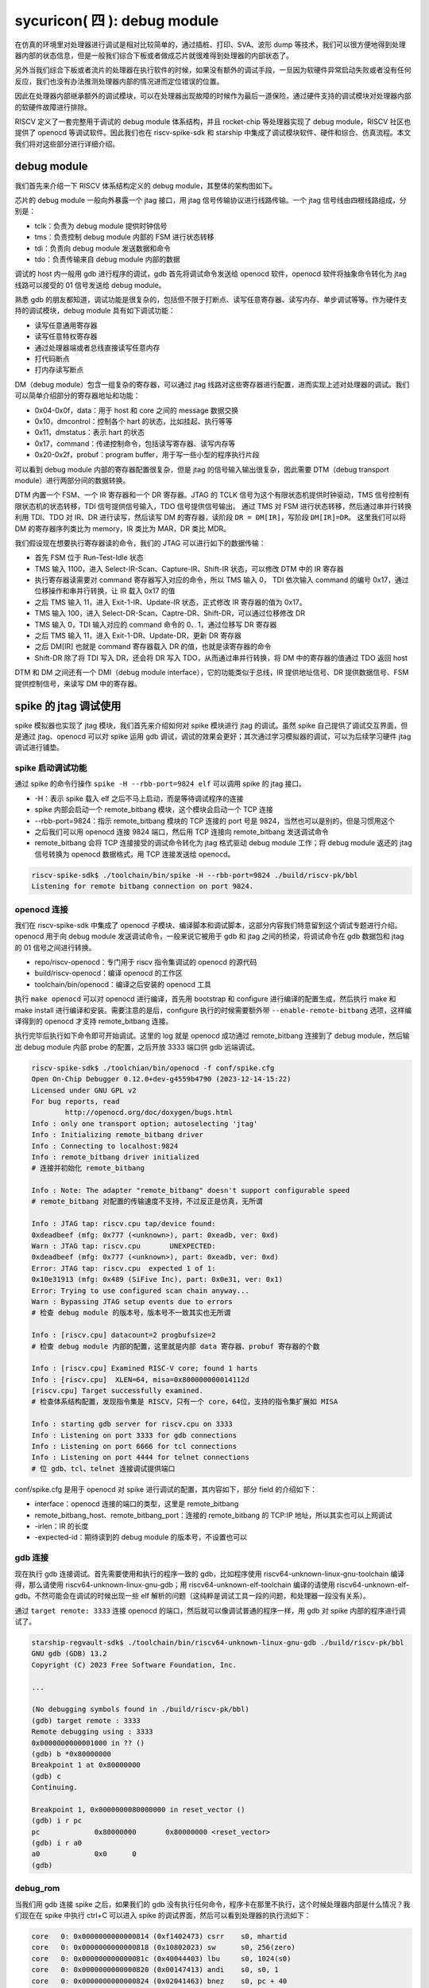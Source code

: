 sycuricon( 四 ): debug module
=======================================

在仿真的环境里对处理器进行调试是相对比较简单的，通过插桩、打印、SVA、波形 dump 等技术，我们可以很方便地得到处理器内部的状态信息，但是一般我们综合下板或者做成芯片就很难得到处理器的内部状态了。

另外当我们综合下板或者流片的处理器在执行软件的时候，如果没有额外的调试手段，一旦因为软硬件异常启动失败或者没有任何反应，我们也没有办法推测处理器内部的情况进而定位错误的位置。

因此在处理器内部继承额外的调试模块，可以在处理器出现故障的时候作为最后一道保险，通过硬件支持的调试模块对处理器内部的软硬件故障进行排除。

RISCV 定义了一套完整用于调试的 debug module 体系结构，并且 rocket-chip 等处理器实现了 debug module，RISCV 社区也提供了 openocd 等调试软件。因此我们也在 riscv-spike-sdk 和 starship 中集成了调试模块软件、硬件和综合、仿真流程。本文我们将对这些部分进行详细介绍。

debug module
~~~~~~~~~~~~~~~~~~~~~~~~~~~~~~~~~

我们首先来介绍一下 RISCV 体系结构定义的 debug module，其整体的架构图如下。

.. image:: ../_img/riscv_debug.jpg
    :scale: 100%
    :alt: arch of debug module
    :align: center

芯片的 debug module 一般向外暴露一个 jtag 接口，用 jtag 信号传输协议进行线路传输。一个 jtag 信号线由四根线路组成，分别是：

* tclk：负责为 debug module 提供时钟信号
* tms：负责控制 debug module 内部的 FSM 进行状态转移
* tdi：负责向 debug module 发送数据和命令
* tdo：负责传输来自 debug module 内部的数据

调试的 host 内一般用 gdb 进行程序的调试，gdb 首先将调试命令发送给 openocd 软件，openocd 软件将抽象命令转化为 jtag 线路可以接受的 01 信号发送给 debug module。

熟悉 gdb 的朋友都知道，调试功能是很复杂的，包括但不限于打断点、读写任意寄存器、读写内存、单步调试等等。作为硬件支持的调试模块，debug module 具有如下调试功能：

* 读写任意通用寄存器
* 读写任意特权寄存器
* 通过处理器端或者总线直接读写任意内存
* 打代码断点
* 打内存读写断点

DM（debug module）包含一组复杂的寄存器，可以通过 jtag 线路对这些寄存器进行配置，进而实现上述对处理器的调试。我们可以简单介绍部分的寄存器地址和功能：

* 0x04-0x0f，data：用于 host 和 core 之间的 message 数据交换
* 0x10，dmcontrol：控制各个 hart 的状态，比如挂起、执行等等
* 0x11，dmstatus：表示 hart 的状态
* 0x17，command：传递控制命令，包括读写寄存器、读写内存等
* 0x20-0x2f，probuf：program buffer，用于写一些小型的程序执行片段

可以看到 debug module 内部的寄存器配置很复杂，但是 jtag 的信号输入输出很复杂，因此需要 DTM（debug transport module）进行两部分间的数据转换。

DTM 内置一个 FSM、一个 IR 寄存器和一个 DR 寄存器。JTAG 的 TCLK 信号为这个有限状态机提供时钟驱动，TMS 信号控制有限状态机的状态转移，TDI 信号提供信号输入，TDO 信号提供信号输出。
通过 TMS 对 FSM 进行状态转移，然后通过串并行转换利用 TDI、TDO 对 IR、DR 进行读写，然后读写 DM 的寄存器，读阶段 ``DR = DM[IR]``，写阶段 ``DM[IR]=DR``。
这里我们可以将 DM 的寄存器序列类比为 memory，IR 类比为 MAR，DR 类比 MDR。

我们假设现在想要执行寄存器读的命令，我们的 JTAG 可以进行如下的数据传输：

* 首先 FSM 位于 Run-Test-Idle 状态
* TMS 输入 1100，进入 Select-IR-Scan、Capture-IR、Shift-IR 状态，可以修改 DTM 中的 IR 寄存器
* 执行寄存器读需要对 command 寄存器写入对应的命令，所以 TMS 输入 0， TDI 依次输入 command 的编号 0x17，通过位移操作和串并行转换，让 IR 载入 0x17 的值
* 之后 TMS 输入 11，进入 Exit-1-IR、Update-IR 状态，正式修改 IR 寄存器的值为 0x17。
* TMS 输入 100，进入 Select-DR-Scan、Captre-DR、Shift-DR，可以通过位移修改 DR
* TMS 输入 0，TDI 输入对应的 command 命令的 0、1，通过位移写 DR 寄存器
* 之后 TMS 输入 11，进入 Exit-1-DR、Update-DR，更新 DR 寄存器
* 之后 DM[IR] 也就是 command 寄存器载入 DR 的值，也就是读寄存器的命令
* Shift-DR 除了将 TDI 写入 DR，还会将 DR 写入 TDO，从而通过串并行转换，将 DM 中的寄存器的值通过 TDO 返回 host

.. image:: ../_img/debug_fsm.jpg
    :alt: state machine of jtag
    :align: center

DTM 和 DM 之间还有一个 DMI（debug module interface），它的功能类似于总线，IR 提供地址信号、DR 提供数据信号、FSM 提供控制信号，来读写 DM 中的寄存器。

spike 的 jtag 调试使用
~~~~~~~~~~~~~~~~~~~~~~~~~~~~~~~~~~~~

spike 模拟器也实现了 jtag 模块，我们首先来介绍如何对 spike 模块进行 jtag 的调试。虽然 spike 自己提供了调试交互界面，但是通过 jtag、openocd 可以对 spike 运用 gdb 调试，调试的效果会更好；其次通过学习模拟器的调试，可以为后续学习硬件 jtag 调试进行铺垫。

spike 启动调试功能
-------------------------------------

通过 spike 的命令行操作 ``spike -H --rbb-port=9824 elf`` 可以调用 spike 的 jtag 接口。

* -H：表示 spike 载入 elf 之后不马上启动，而是等待调试程序的连接
* spike 内部会启动一个 remote_bitbang 模块，这个模块会启动一个 TCP 连接
* --rbb-port=9824：指示 remote_bitbang 模块的 TCP 连接的 port 号是 9824，当然也可以是别的，但是习惯用这个
* 之后我们可以用 openocd 连接 9824 端口，然后用 TCP 连接向 remote_bitbang 发送调试命令
* remote_bitbang 会将 TCP 连接接受的调试命令转化为 jtag 格式驱动 debug module 工作；将 debug module 返还的 jtag 信号转换为 openocd 数据格式，用 TCP 连接发送给 openocd。

.. code-block:: sh

    riscv-spike-sdk$ ./toolchain/bin/spike -H --rbb-port=9824 ./build/riscv-pk/bbl
    Listening for remote bitbang connection on port 9824.

openocd 连接
-----------------------------

我们在 riscv-spike-sdk 中集成了 openocd 子模块、编译脚本和调试脚本，这部分内容我们特意留到这个调试专题进行介绍。openocd 用于向 debug module 发送调试命令，一般来说它被用于 gdb 和 jtag 之间的桥梁，将调试命令在 gdb 数据包和 jtag 的 01 信号之间进行转换。

.. remotecode:: ../_static/tmp/rss_makefile
	:url: https://github.com/sycuricon/riscv-spike-sdk/blob/69293c1662e3de3eadc4174bdfc2ca5b37e6bee4/Makefile
	:language: Makefile
	:type: github-permalink
	:lines: 53-55
	:caption: openocd 路径变量

* repo/riscv-openocd：专门用于 riscv 指令集调试的 openocd 的源代码
* build/riscv-openocd：编译 openocd 的工作区
* toolchain/bin/openocd：编译之后安装的 openocd 工具

.. remotecode:: ../_static/tmp/rss_makefile
	:url: https://github.com/sycuricon/riscv-spike-sdk/blob/69293c1662e3de3eadc4174bdfc2ca5b37e6bee4/Makefile
	:language: Makefile
	:type: github-permalink
	:lines: 191-201
	:caption: openocd 编译

执行 ``make openocd`` 可以对 openocd 进行编译，首先用 bootstrap 和 configure 进行编译的配置生成，然后执行 make 和 make install 进行编译和安装。需要注意的是后，configure 执行的时候需要额外带 ``--enable-remote-bitbang`` 选项，这样编译得到的 openocd 才支持 remote_bitbang 连接。

执行完毕后执行如下命令即可开始调试。这里的 log 就是 openocd 成功通过 remote_bitbang 连接到了 debug module，然后输出 debug module 内部 probe 的配置，之后开放 3333 端口供 gdb 远端调试。

.. code-block:: sh

    riscv-spike-sdk$ ./toolchian/bin/openocd -f conf/spike.cfg 
    Open On-Chip Debugger 0.12.0+dev-g4559b4790 (2023-12-14-15:22)
    Licensed under GNU GPL v2
    For bug reports, read
            http://openocd.org/doc/doxygen/bugs.html
    Info : only one transport option; autoselecting 'jtag'
    Info : Initializing remote_bitbang driver    
    Info : Connecting to localhost:9824
    Info : remote_bitbang driver initialized  
    # 连接并初始化 remote_bitbang

    Info : Note: The adapter "remote_bitbang" doesn't support configurable speed
    # remote_bitbang 对配置的传输速度不支持，不过反正是仿真，无所谓

    Info : JTAG tap: riscv.cpu tap/device found: 
    0xdeadbeef (mfg: 0x777 (<unknown>), part: 0xeadb, ver: 0xd)
    Warn : JTAG tap: riscv.cpu       UNEXPECTED: 
    0xdeadbeef (mfg: 0x777 (<unknown>), part: 0xeadb, ver: 0xd)
    Error: JTAG tap: riscv.cpu  expected 1 of 1: 
    0x10e31913 (mfg: 0x489 (SiFive Inc), part: 0x0e31, ver: 0x1)
    Error: Trying to use configured scan chain anyway...
    Warn : Bypassing JTAG setup events due to errors
    # 检查 debug module 的版本号，版本号不一致其实也无所谓

    Info : [riscv.cpu] datacount=2 progbufsize=2 
    # 检查 debug module 内部的配置，这里就是内部 data 寄存器、probuf 寄存器的个数

    Info : [riscv.cpu] Examined RISC-V core; found 1 harts
    Info : [riscv.cpu]  XLEN=64, misa=0x800000000014112d
    [riscv.cpu] Target successfully examined.    
    # 检查体系结构配置，发现指令集是 RISCV，只有一个 core，64位，支持的指令集扩展如 MISA
    
    Info : starting gdb server for riscv.cpu on 3333
    Info : Listening on port 3333 for gdb connections
    Info : Listening on port 6666 for tcl connections
    Info : Listening on port 4444 for telnet connections
    # 位 gdb、tcl、telnet 连接调试提供端口

conf/spike.cfg 是用于 openocd 对 spike 进行调试的配置，其内容如下，部分 field 的介绍如下：

* interface：openocd 连接的端口的类型，这里是 remote_bitbang
* remote_bitbang_host、remote_bitbang_port：连接的 remote_bitbang 的 TCP\:IP 地址，所以其实也可以上网调试
* -irlen：IR 的长度
* -expected-id：期待读到的 debug module 的版本号，不设置也可以

.. remotecode:: ../_static/tmp/debug_spike_cfg
	:url: https://github.com/sycuricon/riscv-spike-sdk/blob/69293c1662e3de3eadc4174bdfc2ca5b37e6bee4/conf/spike.cfg
	:language: text
	:type: github-permalink
	:caption: openocd 连接 spike 配置脚本

gdb 连接
--------------------------------

现在执行 gdb 连接调试。首先需要使用和执行的程序一致的 gdb，比如程序使用 riscv64-unknown-linux-gnu-toolchain 编译得，那么请使用 riscv64-unknown-linux-gnu-gdb；用 riscv64-unknown-elf-toolchain 编译的请使用 riscv64-unknown-elf-gdb。不然可能会在调试的时候出现一些 elf 解析的问题（这纯粹是调试工具一段的问题，和处理器一段没有关系）。

通过 ``target remote: 3333`` 连接 openocd 的端口，然后就可以像调试普通的程序一样，用 gdb 对 spike 内部的程序进行调试了。

.. code-block:: sh

    starship-regvault-sdk$ ./toolchain/bin/riscv64-unknown-linux-gnu-gdb ./build/riscv-pk/bbl
    GNU gdb (GDB) 13.2
    Copyright (C) 2023 Free Software Foundation, Inc.

    ...
    
    (No debugging symbols found in ./build/riscv-pk/bbl)
    (gdb) target remote : 3333
    Remote debugging using : 3333
    0x0000000000001000 in ?? ()
    (gdb) b *0x80000000
    Breakpoint 1 at 0x80000000
    (gdb) c
    Continuing.

    Breakpoint 1, 0x0000000080000000 in reset_vector ()
    (gdb) i r pc
    pc             0x80000000       0x80000000 <reset_vector>
    (gdb) i r a0
    a0             0x0      0
    (gdb) 

debug_rom
--------------------------------

当我们用 gdb 连接 spike 之后，如果我们的 gdb 没有执行任何命令，程序卡在那里不执行，这个时候处理器内部是什么情况？我们现在在 spike 中执行 ctrl+C 可以进入 spike 的调试界面，然后可以看到处理器的执行流如下：

.. code-block:: sh

    core   0: 0x0000000000000814 (0xf1402473) csrr    s0, mhartid
    core   0: 0x0000000000000818 (0x10802023) sw      s0, 256(zero)
    core   0: 0x000000000000081c (0x40044403) lbu     s0, 1024(s0)
    core   0: 0x0000000000000820 (0x00147413) andi    s0, s0, 1
    core   0: 0x0000000000000824 (0x02041463) bnez    s0, pc + 40
    core   0: 0x0000000000000828 (0xf1402473) csrr    s0, mhartid
    core   0: 0x000000000000082c (0x40044403) lbu     s0, 1024(s0)
    core   0: 0x0000000000000830 (0x00247413) andi    s0, s0, 2
    core   0: 0x0000000000000834 (0x02041863) bnez    s0, pc + 48
    core   0: 0x0000000000000838 (0x10500073) wfi
    core   0: 0x000000000000083c (0xfd9ff06f) j       pc - 0x28

这说明当我们的处理器进入调试模式之后，控制流会陷入 0x800 内部的一块内存区域，然后在里面执行一些循环，等待外部的执行命令，然后继续执行程序。这部分代码可以参见 repo/riscv-isa-sim/debug_rom/debug_rom.S。

当 debug module 中断程序，或者程序遇到 ebreak 之后会陷入到这个 0x800 的地址，执行具体的汇编指令在这里。这里通过 MMIO，处理器软件和 debug module 之间进行信号的传输，需要注意，因为是 MMIO，访问一个地址的行为并不等同与访问一个寄存器或者内存，也许只能读到部分 bit、也许读到的是某个组合电路的返回结果。

.. remotecode:: ../_static/tmp/debug_rom
	:url: https://github.com/sycuricon/riscv-isa-cosim/blob/64e181f581aadc294d745203e914e99c9b3e1715/debug_rom/debug_rom.S
	:language: asm
	:type: github-permalink
	:lines: 28-43
	:caption: debug rom 主循环

* 首先将自己的 mhartid 读出写入到 0x100 地址当中，从而告诉 debug module 当前程序的 hart id
* 用 lbu 访问 0x1000 地址，从 debug module 中获得但前 hart 的 go、resume 等状态
* 访问 GO FLAG 对应的 bit，如果是被设置了就跳转到 going 部分读取返回地址，然后跳转到特殊地址
* 返回 RESUME FLAG，如果对应的 bit 被关闭，说明可以继续执行（例如遇到 c 命令），跳转到 resume，然后 dret 返回执行
* 如果都不是就不断轮询

这里 gdb 通过 jtag 修改 debug module 中的 go、resume 等 flag；处理器通过循环检查 go、resume 来获知 gdb 的请求，然后进行执行。这部分代码和 debug module 实现了一个调试命令传输的桥梁和中转站。

starship 仿真的 jtag 调试
~~~~~~~~~~~~~~~~~~~~~~~~~~~~~~~~~~~~~~~~

在 spike 模拟器中，spike 的 debug module 是软件模拟的，然后通过 remote_bitbang 软件模块和 openocd 连接。现在我们介绍硬件实现的 debug module 如何进行调试使用。

rocket-chip 的 debug module
------------------------------------

我们的 starship 处理器可以通过配置增加 debug module，我们将 conf/build.mk 的配置修改为：

.. code-block:: text

    STARSHIP_CORE   ?= Rocket
    STARSHIP_FREQ   ?= 100
    STARSHIP_TH     ?= starship.asic.TestHarness
    STARSHIP_TOP    ?= starship.asic.StarshipSimTop
    STARSHIP_CONFIG ?= starship.asic.StarshipSimDebugConfig

可以看到 StarshipSimDebugConfig 在 StarshipSimConfig 的基础上多了一行 ``WithJtagDTM``；StarshipSimTop 多了一行 ``with HasPeripheryDebug``。从而让 Starship 内部增加并且连接了 debug module。

.. remotecode:: ../_static/tmp/starship_sim_debug_config
	:url: https://github.com/sycuricon/starship/blob/974e2e6af819f7755f5e7d251b427a554fa082f3/repo/starship/src/main/scala/asic/Configs.scala
	:language: scala
	:type: github-permalink
	:lines: 39-48
	:caption: StarshipSimDebugConfig

.. remotecode:: ../_static/tmp/starship_sim_debug_top
	:url: https://github.com/sycuricon/starship/blob/974e2e6af819f7755f5e7d251b427a554fa082f3/repo/starship/src/main/scala/asic/SimTop.scala
	:language: scala
	:type: github-permalink
	:lines: 17-32
	:caption: StarshipSimTop

之后我们对 Testharness 进行修改，将 debug module 和外围连接起来。以下仅展示 debug module 相关的部分，首先 reset 信号和 debug 模块的 reset 信号或起来，让 debug module 可以复位处理器；其次 ``Debug.connectDebug`` 函数将 dut 的 debug module 相关的接口和一些外部连接连接起来，然后将 jtag 信号和一个模拟的 remotebitbang 模块连接起来。

.. remotecode:: ../_static/tmp/starship_sim_debug_top
	:url: https://github.com/sycuricon/starship/blob/974e2e6af819f7755f5e7d251b427a554fa082f3/repo/starship/src/main/scala/asic/SimTop.scala
	:language: scala
	:type: github-permalink
	:lines: 41-52
	:caption: 调试 testharness part 1

.. remotecode:: ../_static/tmp/starship_sim_debug_top
	:url: https://github.com/sycuricon/starship/blob/974e2e6af819f7755f5e7d251b427a554fa082f3/repo/starship/src/main/scala/asic/SimTop.scala
	:language: scala
	:type: github-permalink
	:lines: 77-78
	:caption: 调试 testharness part 2

debug module 外部连接
---------------------------

现在我们进行仿真的 verilog 生成、打 patch 等操作。我们来看一下最后生成的 testharness 代码的区别，这些区别都是 ``Debug.connectDebug`` 带来的。

首先我们的处理器多了一堆 debug 相关的接口，这些接口是各种时钟、复位、版本信号，以及 debug module 暴露的 jtag 接口。

.. code-block:: verilog

    StarshipSimTop ldut ( // @[repo/starship/src/main/scala/asic/SimTop.scala 49:19]
        .clock(ldut_clock),
        .reset(ldut_reset),
        .resetctrl_hartIsInReset_0(ldut_resetctrl_hartIsInReset_0),
        .debug_clock(ldut_debug_clock),
        .debug_reset(ldut_debug_reset),
        .debug_systemjtag_jtag_TCK(ldut_debug_systemjtag_jtag_TCK),
        .debug_systemjtag_jtag_TMS(ldut_debug_systemjtag_jtag_TMS),
        .debug_systemjtag_jtag_TDI(ldut_debug_systemjtag_jtag_TDI),
        .debug_systemjtag_jtag_TDO_data(ldut_debug_systemjtag_jtag_TDO_data),
        .debug_systemjtag_jtag_TDO_driven(ldut_debug_systemjtag_jtag_TDO_driven),
        .debug_systemjtag_reset(ldut_debug_systemjtag_reset),
        .debug_systemjtag_mfr_id(ldut_debug_systemjtag_mfr_id),
        .debug_systemjtag_part_number(ldut_debug_systemjtag_part_number),
        .debug_systemjtag_version(ldut_debug_systemjtag_verison),
        .debug_ndreset(ldut_debug_ndreset),
        .debug_dmactive(ldut_debug_dmactive),
        .debug_dmactiveAck(ldut_debug_dmactiveAck),

现在我们介绍一下这部分 debug、jtag 线路的核外连接情况，对应的电路图如下：

* 对于 jtag_TCK、jtag_TMS、jtag_TDI、jtag_TDO、jtag_TDO_driven 信号和 SimJTAG 连接，用于模拟 JTAG 信号的发送模块
* mfr_id、part_number、verison 信号的值并不重要，直接填 0 即可
* 所有模块的时钟信号都是用外部输入的 io_clock 信号，这个信号用于各个 sync 模块和处理器的 clock 信号
* debug_ndreset 信号用 io_reset 同步后和 io_reset 或起来作为处理器的 reset，这样 debug 模块和 reset 信号就可以共同复位处理器了
* io_debug_reset 是和 io_reset 独立的复位信号，io_debug_reset 的复位完成必须早于 io_reset，可以用一个上电复位模块实现
* debug_systemjtag_reset 用 io_debug_reset 实现
* io_debug_reset 同步后取反作为 debug_reset，这个 debug_reset 作为 debug module 其他模块的 reset
* debug_dmactive 同步之后作为 debug_dmativeAck 返回，同步的复位信号使用 debug_reset
* clock 经 debug_dmactive 作为控制信号的门控时钟作为 debug_clock，如果 debug_dmactive==0，debug_clock 就是 0，debug module 不工作
* debug module 中的 DMI、DM 使用 debug_clock 作为控制时钟，和 core 的其它模块是一样的时钟频率（debug clock 和 clock 同源）；DTM 则使用 jatg_TCK 作为驱动时钟

.. code-block:: text

    io_clock--------------------------------------------------------------->clock
                                                                       
                +---------------------------+                       
                |                           |                
                |   +-------+               +-------+----+          
                |   |       |                       | or |---------------+-->reset
    io_reset----+-->|       |               +-------+----+               |
                    |       |               |                            +-->resetctrl_hartIsInReset_0
        +---------->|       |---------------+
        |           +-------+    sync_debug_ndreset
        |       debug_ndreset_sync
        |
        +-------------------------------------------------------------------debug_ndreset
    
    io_debug_reset------+-------------------------------------------------->debug_systemjtag_reset
                        |
                        |       +-------+
                        +------>|       |
                                |       |----------|>o--------------+------>debug_reset
                                +-------+                           |
                        io_debug_reset_shift_sync                   |
            +-------------------------------------------------------+
            |
            |       +-------+
            +------>|       |
                    |       |
            +------>|       |---------------------------------------------->debug_dmactiveAck
            |       +-------+
            |    dmactiveAck_sync
            +---------------------------------------------------------------debug_dmactive
            |
            |       +-------+
            +------>|       |---------------------------------------------->debug_clock
                    +-------+
               gated_clock_debug_clock_gate

    +-----------+
    |           |---------------------------------------------------------->debug_systemjtag_jtag_TCK
    |           |---------------------------------------------------------->debug_systemjtag_jtag_TMS
    |           |---------------------------------------------------------->debug_systemjtag_jtag_TDI
    |           |<----------------------------------------------------------debug_systemjtag_jtag_TDO
    |           |<----------------------------------------------------------debug_systemjtag_jtag_TDO_driven
    +-----------+
        SimJTAG

    0---------------------------------------------------------------------->debug_systemjtag_mfr_id
    0---------------------------------------------------------------------->debug_systemjtag_part_number
    0---------------------------------------------------------------------->debug_systemjtag_version

此外我们可以在 build/rocket-chip 中看到额外的 SimJTAG.v、SimJTAG.cc、remote_bitbang.h、remote_bitbang.cc 四个模块。

SimJTAG 模块内部是个 DPI-C 的 jtag-tick function 接口，这个接口会启动一个 remote_bitbang，然后开放端口给 openocd 连接。然后等待接收来自 openocd 的命令通过 jtag 信号发送给 debug module，然后接受来自 core 的信号，发送给 debug module。

当 rocket-chip 生成 SimJTAG.cc 模块之后注意这里的 ``jtag = new remote_bitbang_t(0);``，参数 0 说明生成的 port 是随机的，为了让这个端口可以是固定的 9824， 从而配合我们的 spike.cfg 脚本使用，我们将 0 改为 9824，之后就可以后取得调试和连接了。

.. remotecode:: ../_static/tmp/rocket_chip_sim_jtag
	:url: https://github.com/chipsalliance/rocket-chip/blob/master/src/main/resources/csrc/SimJTAG.cc
	:language: C++
	:type: github-permalink
	:caption: SimJTAG

调试
--------------------

执行 ``make vlt-jtag`` 或者 ``make vcs-jtag`` 的带 jtag 仿真，他会传入 jtag_rbb_enable 选项，让处理器可以连接 rbb 并且不限制仿真时间。

之后和 spike 调试一样用 openocd、gdb 进行连接即可。但是需要注意，因为这里的 debug_module 是仿真实现的，所以 remote_bitbang 的信号传输非常的慢，这会导致 openocd、gdb 的每条指令执行很长的时间，b 指令需要 20s 以上，而 si 指令在 VCS 仿真的时候甚至需要 10 min 以上。因为数据传输非常慢，这个时候会导致 openocd、gdb 报错。

下面是用 gdb 连接 vlt-jtag 仿真的 log 输出，可以看到 gdb 虽然可以顺利执行，但是会时不时出现包错误的报错。

.. code-block:: sh

    cd /home/zyy/extend/starship-regvault/build/verilator; ./Testbench +testcase=/home/zyy/extend/starship-regvault/test/effect_test/regvault +jtag_rbb_enable=1
    -e [>] vcs start 1732014096.520
    ...

    (gdb) target remote : 3333
    Remote debugging using : 3333
    Ignoring packet error, continuing...
    Ignoring packet error, continuing...
    Ignoring packet error, continuing...
    Ignoring packet error, continuing...
    _prog_begin () at ./mode.S:50
    50          li x29, 0
    (gdb) watch *0x80000100
    Hardware watchpoint 1: *0x80000100
    (gdb) c
    Continuing.
    Ignoring packet error, continuing...
    Ignoring packet error, continuing...
    warning: Invalid remote reply: vCont;c;C;s;S
    Ignoring packet error, continuing...
    Ignoring packet error, continuing...
    Ignoring packet error, continuing...
    Ignoring packet error, continuing...
    Ignoring packet error, continuing...
    Ignoring packet error, continuing...
    Ignoring packet error, continuing...
    Ignoring packet error, continuing...

    Hardware watchpoint 1: *0x80000100

    Old value = 267467811
    New value = 11969200
    copy_loop () at ./mode.S:74
    74          addi t2, t2, 8
    (gdb) b *0x80000080
    Breakpoint 2 at 0x80000080
    (gdb) c
    Continuing.
    Ignoring packet error, continuing...
    Ignoring packet error, continuing...
    Ignoring packet error, continuing...
    Ignoring packet error, continuing...
    Ignoring packet error, continuing...
    Ignoring packet error, continuing...
    Ignoring packet error, continuing...
    Ignoring packet error, continuing...

    Breakpoint 2, 0x0000000080000080 in ?? ()
    (gdb) si
    warning: Invalid remote reply: b0a2b600
    Ignoring packet error, continuing...
    Ignoring packet error, continuing...
    Ignoring packet error, continuing...
    Ignoring packet error, continuing...
    Ignoring packet error, continuing...
    0x0000000080000084 in ?? ()

下板物理调试
~~~~~~~~~~~~~~~~~~~~~~~~~~~~~~~~

现在我们介绍 bitstream 下板调试

rocket-chip 的 debug module
------------------------------------

我们的 starship 处理器可以通过配置增加 debug module，我们将 conf/build.mk 的配置修改为：

.. code-block:: Makefile

    STARSHIP_CORE   ?= Rocket
    STARSHIP_FREQ   ?= 100
    STARSHIP_TH     ?= starship.fpga.TestHarness
    STARSHIP_TOP    ?= starship.fpga.StarshipFPGATop
    STARSHIP_CONFIG ?= starship.fpga.StarshipFPGADebugConfig  

StarshipFPGADebugConfig 在原来 StarshipFPGAConfig 的基础上将 ``case DebugModuleKey => None`` 注释掉，这样就可以生成 DebugModule 模块；StarshipFPGATop 同理增加 ``with HasPeripheryDebug``，允许提供 debug 的外围设备。

.. remotecode:: ../_static/tmp/starship_fpga_devbug_config
	:url: https://github.com/sycuricon/starship/blob/974e2e6af819f7755f5e7d251b427a554fa082f3/repo/starship/src/main/scala/fpga/Configs.scala
	:language: scala
	:type: github-permalink
	:lines: 50-64
	:caption: StarshipFPGADebugConfig

.. remotecode:: ../_static/tmp/starship_fpga_debug_top
	:url: https://github.com/sycuricon/starship/blob/974e2e6af819f7755f5e7d251b427a554fa082f3/repo/starship/src/main/scala/fpga/VC707.scala
	:language: scala
	:type: github-permalink
	:lines: 24-44
	:caption: StarshipFPGADebugTop

我们第一次简单分析一下 TestHarness 的实现细节：

* 首先 dut_clock 根据 FPGAFrequencyKey 参数值选择对应的时钟信号最为输出
* 调用 connect 函数将 top 和外设输入输出引脚连接
* 将 ndreset 和 io_reset 或起来控制 core 的复位
* 调用 ``Debug.connectDebugClockAndReset`` 设置 debug 的 reset 和 clock 信号

.. remotecode:: ../_static/tmp/starship_fpga_debug_top
	:url: https://github.com/sycuricon/starship/blob/974e2e6af819f7755f5e7d251b427a554fa082f3/repo/starship/src/main/scala/fpga/VC707.scala
	:language: scala
	:type: github-permalink
	:lines: 52-87
	:caption: Debug Testharness

和 StarshipSimDebugTop 的区别就在于没有给 JTAG 连接 SimJTAG，而是直接连到了 VC707Shell 的外设输入输出引脚。我们可以在 build/rocket-chip 中看到 Rocket.StarshipFPGATop.StarshipFPGADebugConfig.vc707debugjtag.xdc 引脚约束，定义了

.. remotecode:: ../_static/tmp/debug_jtag_patch
	:url: https://github.com/sycuricon/starship/blob/974e2e6af819f7755f5e7d251b427a554fa082f3/patch/rocket-chip-fpga-shells/6.patch
	:language: text
	:type: github-permalink
	:lines: 13-17
	:caption: JTAG IO 引脚约束

这里约束了四个 JTAG 输入输出的 IO 引脚，并且给 jtag_TCLK 一个 100MHz 的虚拟时钟域，用于仿真时候 DTM 等模块的时序约束检查。

然后执行 ``make bitstream`` 生成下板即可。

jtag 调试板连接
------------------------------

需要注意这里的 xdc 是应用了 patch/rocke-chip-fpga-shell/6.patch 之后的引脚。理论上 VC707 板子是有自己的 jtag 输入输出引脚的，原来的 xdc 文件将 jtag 约束到这个 jtag 引脚上。但是 FPGA 下板的时候占用了这个 jtag 接口，这个 jtag 接口的数据会被发送到 FPGA 上的小芯片上，被用于 bitstream 的下板子。
我们在一开始是使用原始的 xdc 将 debug module 的 jtag 绑定到这个自带的 jtag 引脚上的，但是下板并且连接对应的 jtag 线开始传输信号之后，FPGA 板会直接停止工作，可以判断输入的 jtag 信号被认为是 bitstream 信号，从而破坏了 FPGA 板内部的门级电路连接。
为此我们不得不使用 VC707 自带的 GPIO 作为 jtag 的输入输出：

* GPIO 阵列的 14 号引脚是 5 V 电压，被用于 jtag 调试器的 VCC 引脚的供电
* GPIO 阵列的 16 号引脚是 GND 地线，被用于 jtag 调试器的接地
* GPIO 阵列的 17 号引脚用于连接 TDI，PIN 号是 BB21
* GPIO 阵列的 18 号引脚用于连接 TMS，PIN 号是 BA21
* GPIO 阵列的 19 号引脚用于连接 TDO，PIN 号是 BB24
* GPIO 阵列的 20 号引脚用于连接 TCLK，PIN 号是 BB23

.. remotecode:: ../_static/tmp/debug_jtag_patch
	:url: https://github.com/sycuricon/starship/blob/974e2e6af819f7755f5e7d251b427a554fa082f3/patch/rocket-chip-fpga-shells/6.patch
	:language: text
	:type: github-permalink
	:lines: 26-29
	:caption: GPIO 引脚连接

这里本人使用的是 Sipeed RV-Debugger Lite JTAG/UART 调试芯片（没有打广告的意思），该芯片的引脚输入输出如下：

.. code-block:: text

                +---------------------------+
        +-------+                       ----|----------  3.3V
        |       |                       ----|----------  TXD
        |       |                       ----|----------  RXD
        |       |                       ----|----------  GND
        +-------+                       ----|----------  GND
                +---------------------------+
                            正面

                +---------------------------+
        +-------+                       ----|----------  5V
        |       |                       ----|----------  TD0
        |       |                       ----|----------  TDI
        |       |                       ----|----------  TCK
        +-------+                       ----|----------  TMS
                +---------------------------+
                            反面

可以看到引脚提供了一组 UART 线路和一组 JTAG 线路，然后通过同一个 USB 口发送给主机。现在我们将 5V、TDO、TDI、TCK、TMS、GND 六根线都用杜邦线和 VC707 的 GPIO 连接起来，连接图如下图：

.. image:: ../_img/jtag_gpio.jpg
    :width: 60%
    :alt: jtag link to gpio
    :align: center

.. image:: ../_img/jtag_linker.jpg
    :alt: jtag link to USB
    :align: center

然后我们开始 openocd 连接，连接的 openocd 配置脚本是 riscv-spike-sdk/conf/starship.cfg。前面几个选项含义如下，这些配置需要和使用的调试板的型号相匹配。

* adapter speed：支持的 jtag 传输速度，决定了 TCK 的频率，这里是 10000Hz，实际上 100MHz 的速度也可以支持
* adapter driver：支持的设备类型，我们的调试板用的是 ftdi 驱动
* ftdi vid_pid：调试板的 vendor id 和 product id
* ftdi channel：连接的 ftdi 的通道序号，jtag 是 0，uart 是 1

.. remotecode:: ../_static/tmp/starship_openocd_cfg
	:url: https://github.com/sycuricon/riscv-spike-sdk/blob/69293c1662e3de3eadc4174bdfc2ca5b37e6bee4/conf/starship.cfg
	:language: text
	:type: github-permalink
	:caption: starship openocd 连接配置脚本

之后执行 ``openocd -f starship.cfg`` 连接，但是会报错。首先 openocd 访问 USB 接口是需要 root 权限的，所以需要 sudo 执行。其次，vivado 进行 fpga 下板子的 jtag 线也是 ftdi 驱动，这个时候 openocd 会优先连接 vivado 的 ftdi 驱动，所以必须把 vivado 的 jtag 线拔了。所以正确的操作时，拔了 vivado 的 jtag 线之后执行 ``sudo openocd -f conf/starship.cfg``。之后就可以顺利调试了。

jtag 模块的 ila 插曲
-------------------------------

这里介绍一个在对 jtag 模块进行 ila 插桩时遇到的小插曲，也算分享一些 ila 插桩的经验。

A 寄存器被时钟 clock 驱动，所以 A 位于时钟 clock 的时钟域。当我们对寄存器 A 进行 ila 插桩的时候，会出现一个 ila 模块，这个模块的采样输入是 A 的值，驱动时钟是 A 的驱动时钟 clock，然后当开始 ila 调试的时候，一旦 vivado 发出调试信号，这个 ila 模块就会根据 clock 的频率将 A 的值存储到采样寄存器组里面，等采样到最大限度的时候通过 jtag 线路发送给 vivado。

因为 DTM 的驱动时钟是虚拟时钟 tclk，所以对他们进行插桩的时候采样的驱动时钟是 tclk。当 vivado 启动的时候，因为 tclk 作为外部输入不会有信号也不会有时钟频率，vivado 会认为这个时钟不存在，然后启动 ila 采样失败。

为此当我们对 DTM 进行 ila 插桩的时候，需要选择其他时钟域，用其他的时钟作为驱动时钟。

一些 jtag 调试经验
~~~~~~~~~~~~~~~~~~~~~~~~~~~~~~~~~~~

不同于普通的 gdb 的调试，我们在 starship 上面 img 的启动
是经过 zsbl-->fsbl-->bbl-->linux-->buildroot 的过程的，经过内存的修改、地址空间的转换等过程，和普通用户态程序的调试不同。
这里我们分享一些 bootloader、linux 调试的经验。

bbl 调试案例分析
---------------------------------

在一次启动的时候失败了，我们通过 jtag 查看寄存器的值，发现 mepc、sepc 是 0，mcause 是 1, scause 是 0。
所以应该是在 M 态挂掉的，大概就是死在 bootloader 当中，因此我们对 bootload 进行调试。

首先我们 gdb 的调试镜像是 bbl.elf，然后我们需要对内存打断点。
镜像下板子、上电，先是 fsbl 将 SD 卡内部的程序拷贝到内存当中，我们 jtag 连接的时候，这个时候 fsbl 还再进行内存拷贝，所以 pc 会停在 fsbl 的 0x20000 的范围内。
之后我们进行打断点。比如我们想看 boot 这个函数，所以会习惯性的 b boot。
这个时候 gdb 会将对应的地址的指令修改为 ebreak，然后期待 c 的时候执行到 ebreak 触发中断，然后陷入调试模式。
但是之后还在执行 fsbl，boot 区域的程序还没有被拷贝进来，我们就写入一个 ebreak；
后续 fsbl 执行程序载入会将这部分内存复写，然后覆盖 ebreak，所以现在直接打断点不会生效的。
但是因为在连接的时候，fsbl 已经执行了一段时间，0x80000000 的地方肯定已经写好了 inst，所以我们可以将 0x80000000 打上断点，再执行 c。
这样后续的 fsbl 程序载入不会覆盖 0x80000000 的 ebreak，断点可以生效，并且断点停住之后，fsbl 执行完毕，程序已经被完整载入内存。
后续的操作就和普通的程序调试类似了。

然后执行一段时间，等 mtvec 被初始化之后，对 mtvec 也就是异常入口打上断点，然后 c 执行。
当触发哪个让启动失败的异常的时候，就会陷入 mtvec，然后停住。现在我们查看 mepc 和 mcause 就可以快速定位发生异常的位置。
之后发现是设置 menvcfg 的指令出现了 illegal 错误，后来发现是老版本的 rocket 没有实现这个寄存器。
所以可以用新版本的 rocket，也可以把 bbl 的这条指令设置掉。

vmlinux 调试案例分析
------------------------------

linux 因为会有一次虚拟地址的地址转换，如果直接进行 b label 的断点设置，用的都是虚拟地址。
但是这个时候处理器还没有设置虚拟地址，就会找不到这个地址然后设置断点失败。
因为这个虚拟地址设置的指令是 relocated_mmu 函数当中的 csrw satp 指令。
所以我们将指令打在对应的物理地址上，然后执行若干个 si，等程序配置完成，进入虚拟地址，就可以按照虚拟地址进行正常的断点设置了。
这里有几个小细节：

* 虚拟地址和物理地址就是差一个 offset，如果编译的镜像没有 kaslr，0x80002000 对应的虚拟地址就是 0xffffffff80000000，所以可以比较容易的算出对应的物理地址
* c 之后的 si 很可能一直在原地址，而不是下一条指令，不知道是谁的问题，这个时候 delete breakpoints 删掉断点就可以继续执行了
* 有的时候一条 si 不一定会进入虚拟地址空间，需要多条 si 才可以，最好 si 直到 ret 为止
 

